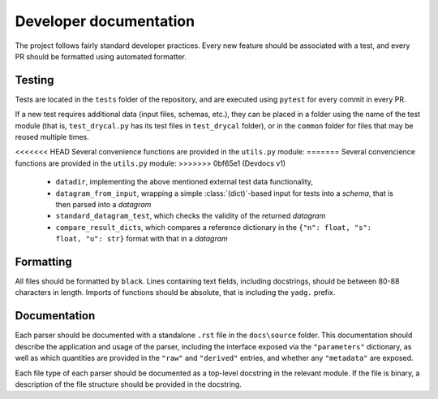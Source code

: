 Developer documentation
-----------------------

The project follows fairly standard developer practices. Every new feature should be
associated with a test, and every PR should be formatted using automated formatter.

Testing
```````
Tests are located in the ``tests`` folder of the repository, and are executed using
``pytest`` for every commit in every PR. 

If a new test requires additional data (input files, schemas, etc.), they can be 
placed in a folder using the name of the test module (that is, ``test_drycal.py`` has 
its test files in ``test_drycal`` folder), or in the ``common`` folder for files
that may be reused multiple times.

<<<<<<< HEAD
Several convenience functions are provided in the ``utils.py`` module:
=======
Several convencience functions are provided in the ``utils.py`` module:
>>>>>>> 0bf65e1 (Devdocs v1)

  - ``datadir``, implementing the above mentioned external test data functionality,
  - ``datagram_from_input``, wrapping a simple :class:`(dict)`-based input for tests 
    into a `schema`, that is then parsed into a `datagram`
  - ``standard_datagram_test``, which checks the validity of the returned `datagram`
  - ``compare_result_dicts``, which compares a reference dictionary in the 
    ``{"n": float, "s": float, "u": str}`` format with that in a `datagram`

Formatting
``````````
All files should be formatted by ``black``. Lines containing text fields, including 
docstrings, should be between 80-88 characters in length. Imports of functions should 
be absolute, that is including the ``yadg.`` prefix.

Documentation
`````````````
Each parser should be documented with a standalone ``.rst`` file in the ``docs\source``
folder. This documentation should describe the application and usage of the parser, 
including the interface exposed via the ``"parameters"`` dictionary, as well as which 
quantities are provided in the ``"raw"`` and ``"derived"`` entries, and whether any 
``"metadata"`` are exposed.

Each file type of each parser should be documented as a top-level docstring in the 
relevant module. If the file is binary, a description of the file structure should
be provided in the docstring.
